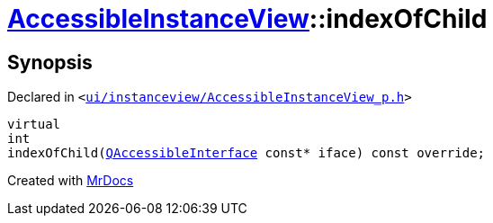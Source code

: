 [#AccessibleInstanceView-indexOfChild]
= xref:AccessibleInstanceView.adoc[AccessibleInstanceView]::indexOfChild
:relfileprefix: ../
:mrdocs:


== Synopsis

Declared in `&lt;https://github.com/PrismLauncher/PrismLauncher/blob/develop/launcher/ui/instanceview/AccessibleInstanceView_p.h#L26[ui&sol;instanceview&sol;AccessibleInstanceView&lowbar;p&period;h]&gt;`

[source,cpp,subs="verbatim,replacements,macros,-callouts"]
----
virtual
int
indexOfChild(xref:QAccessibleInterface.adoc[QAccessibleInterface] const* iface) const override;
----



[.small]#Created with https://www.mrdocs.com[MrDocs]#
